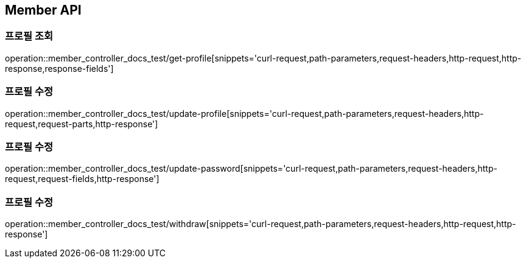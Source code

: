 [[Member-API]]
== Member API

[[Member-프로필_조회]]
=== 프로필 조회

operation::member_controller_docs_test/get-profile[snippets='curl-request,path-parameters,request-headers,http-request,http-response,response-fields']

[[Member-프로필_수정]]
=== 프로필 수정

operation::member_controller_docs_test/update-profile[snippets='curl-request,path-parameters,request-headers,http-request,request-parts,http-response']

[[Member-프로필_수정]]
=== 프로필 수정

operation::member_controller_docs_test/update-password[snippets='curl-request,path-parameters,request-headers,http-request,request-fields,http-response']

[[Member-프로필_수정]]
=== 프로필 수정

operation::member_controller_docs_test/withdraw[snippets='curl-request,path-parameters,request-headers,http-request,http-response']
